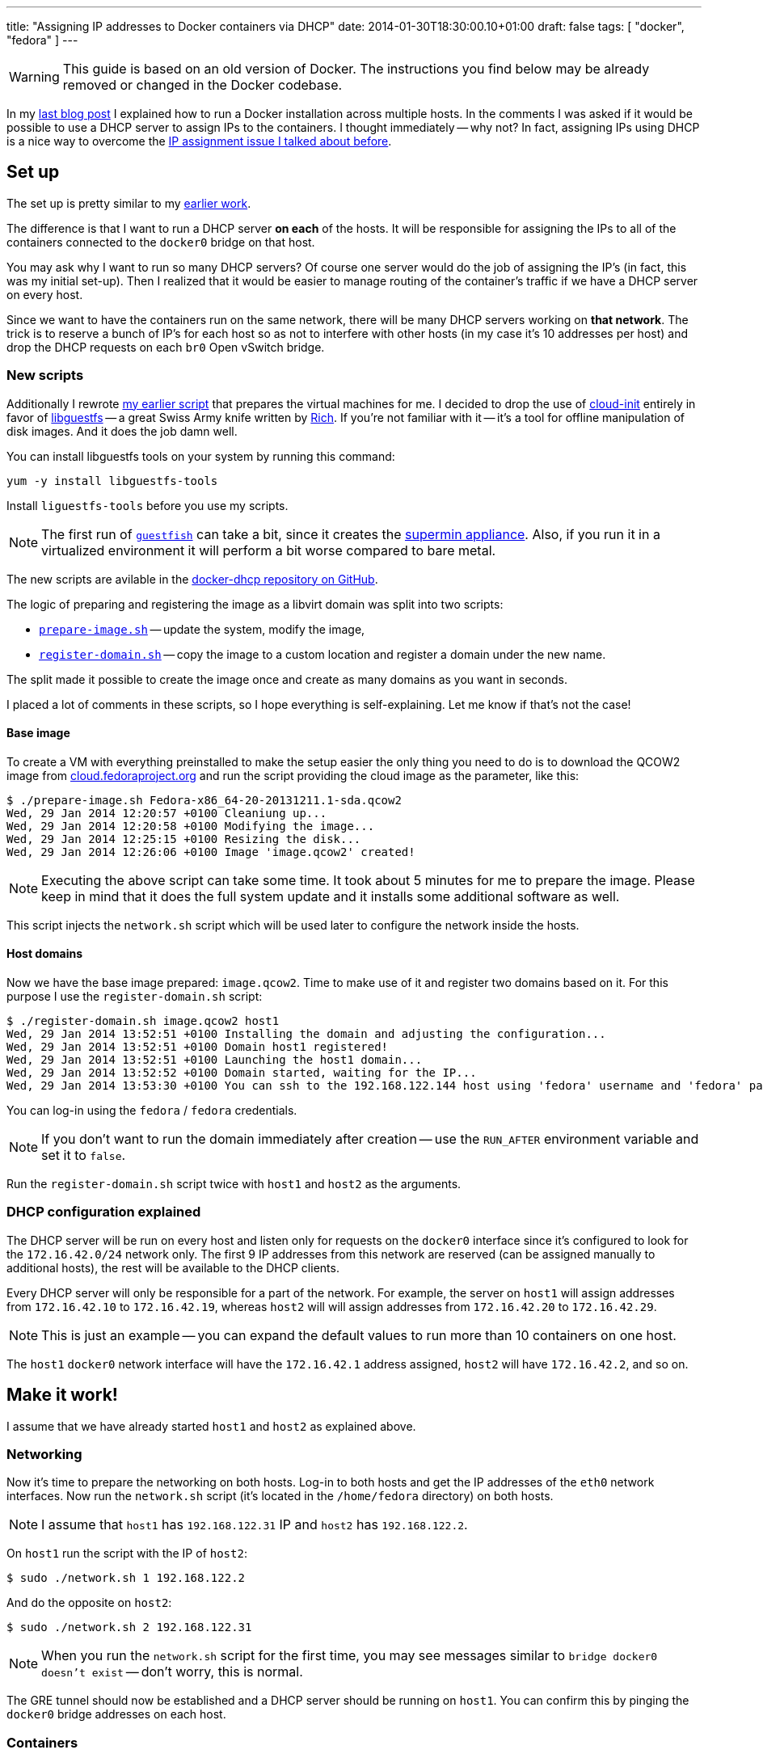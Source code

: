 ---
title: "Assigning IP addresses to Docker containers via DHCP"
date: 2014-01-30T18:30:00.10+01:00
draft: false
tags: [ "docker", "fedora" ]
---

WARNING: This guide is based on an old version of Docker. The instructions you
find below may be already removed or changed in the Docker codebase.

In my
link:/blog/2014/01/21/connecting-docker-containers-on-multiple-hosts/[last blog
post] I explained how to run a Docker installation across multiple hosts.
In the comments I was asked if it would be possible to use a DHCP server to
assign IPs to the containers. I thought immediately -- why not? In fact,
assigning IPs using DHCP is a nice way to overcome the
link:/blog/2014/01/21/connecting-docker-containers-on-multiple-hosts/#_the_issue_ip_assignment[IP
assignment issue I talked about before].

== Set up

The set up is pretty similar to my
link:/blog/2014/01/21/connecting-docker-containers-on-multiple-hosts/#_set_up[earlier
work].

The difference is that I want to run a DHCP server *on each* of the hosts.
It will be responsible for assigning the IPs to all of the containers connected to the
`docker0` bridge on that host.

You may ask why I want to run so many DHCP servers? Of course one server would
do the job of assigning the IP's (in fact, this was my initial set-up). Then I
  realized that it would be easier to manage routing of the container's traffic
  if we have a DHCP server on every host.

Since we want to have the containers run on the same network, there
will be many DHCP servers working on *that network*. The trick is to reserve a
bunch of IP's for each host so as not to interfere with other hosts (in my case it's
10 addresses per host) and drop the DHCP requests on each `br0` Open vSwitch
bridge.

=== New scripts

Additionally I rewrote link:https://gist.github.com/goldmann/8455702[my earlier script]
that prepares the virtual machines for me. I decided to
drop the use of link:http://cloudinit.readthedocs.org/en/latest/[cloud-init]
entirely in favor of link:http://libguestfs.org/[libguestfs] -- a great Swiss
Army knife written by link:http://rwmj.wordpress.com/[Rich]. If you're not
familiar with it -- it's a tool for offline manipulation of disk images. And it
does the job damn well.

You can install libguestfs tools on your system by running this
command:

----
yum -y install libguestfs-tools
----

Install `liguestfs-tools` before you use my scripts.

NOTE: The first run of link:http://libguestfs.org/guestfish.1.html[`guestfish`]
can take a bit, since it creates the
link:http://libguestfs.org/febootstrap.8.html#supermin_appliances[supermin
appliance]. Also, if you run it in a virtualized environment it will
perform a bit worse compared to bare metal.

The new scripts are avilable in the
link:https://github.com/goldmann/docker-dhcp[docker-dhcp repository on
GitHub].

The logic of preparing and registering the image as a libvirt domain was split
into two scripts:

* link:https://github.com/goldmann/docker-dhcp/blob/master/prepare-image.sh[`prepare-image.sh`] -- update the system, modify the image,
* link:https://github.com/goldmann/docker-dhcp/blob/master/register-domain.sh[`register-domain.sh`] -- copy the image to a custom location and register a
  domain under the new name.

The split made it possible to create the image once and create as many domains
as you want in seconds.

I placed a lot of comments in these scripts, so I hope everything is
self-explaining. Let me know if that's not the case!

==== Base image

To create a VM with everything preinstalled to make the setup
easier the only thing you need to do is to download the QCOW2 image from
link:cloud.fedoraproject.org[cloud.fedoraproject.org] and run the script
providing the cloud image as the parameter, like this:

----
$ ./prepare-image.sh Fedora-x86_64-20-20131211.1-sda.qcow2
Wed, 29 Jan 2014 12:20:57 +0100 Cleaniung up...
Wed, 29 Jan 2014 12:20:58 +0100 Modifying the image...
Wed, 29 Jan 2014 12:25:15 +0100 Resizing the disk...
Wed, 29 Jan 2014 12:26:06 +0100 Image 'image.qcow2' created!
----

NOTE: Executing the above script can take some time. It took about 5 minutes for me
to prepare the image. Please keep in mind that it does the full system update
and it installs some additional software as well.

This script injects the `network.sh` script which will be used later to
configure the network inside the hosts.

==== Host domains

Now we have the base image prepared: `image.qcow2`. Time to make use of it and
register two domains based on it. For this purpose I use the
`register-domain.sh` script:

[source,shell]
----
$ ./register-domain.sh image.qcow2 host1
Wed, 29 Jan 2014 13:52:51 +0100 Installing the domain and adjusting the configuration...
Wed, 29 Jan 2014 13:52:51 +0100 Domain host1 registered!
Wed, 29 Jan 2014 13:52:51 +0100 Launching the host1 domain...
Wed, 29 Jan 2014 13:52:52 +0100 Domain started, waiting for the IP...
Wed, 29 Jan 2014 13:53:30 +0100 You can ssh to the 192.168.122.144 host using 'fedora' username and 'fedora' password or use the 'virsh console host1' command to directly attach to the console
----

You can log-in using the `fedora` / `fedora` credentials.

NOTE: If you don't want to run the domain immediately after creation -- use the
`RUN_AFTER` environment variable and set it to `false`.

Run the `register-domain.sh` script twice with `host1` and `host2` as the arguments.

=== DHCP configuration explained

The DHCP server will be run on every host and listen only for requests on the `docker0`
interface since it's configured to look for the `172.16.42.0/24` network only.
The first 9 IP addresses from this network are reserved (can be assigned
manually to additional hosts), the rest will be available to the DHCP clients.

Every DHCP server will only be responsible for a part of the network. For
example, the server on `host1` will assign addresses from `172.16.42.10` to
`172.16.42.19`, whereas `host2` will will assign addresses from `172.16.42.20`
to `172.16.42.29`.

NOTE: This is just an example -- you can expand the default values to run more
than 10 containers on one host.

The `host1` `docker0` network interface will have the `172.16.42.1` address
assigned, `host2` will have `172.16.42.2`, and so on.

== Make it work!

I assume that we have already started `host1` and `host2` as explained above.

=== Networking

Now it's time to prepare the networking on both hosts. Log-in to both hosts and
get the IP addresses of the `eth0` network interfaces. Now run the `network.sh`
script (it's located in the `/home/fedora` directory) on both hosts.

NOTE: I assume that `host1` has `192.168.122.31` IP and `host2` has `192.168.122.2`.

On `host1` run the script with the IP of `host2`:

----
$ sudo ./network.sh 1 192.168.122.2
----

And do the opposite on `host2`:

----
$ sudo ./network.sh 2 192.168.122.31
----

NOTE: When you run the `network.sh` script for the first time, you may see
messages similar to `bridge docker0 doesn't exist` -- don't worry, this is
normal.

The GRE tunnel should now be established and a DHCP server should be running on
`host1`. You can confirm this by pinging the `docker0` bridge addresses on each host.

=== Containers

There is one requirement for the container image -- it needs to have a DHCP
client installed. Sadly the default `fedora` image does not have the `dhclient`
package installed. To make things easy I prepared the
link:https://index.docker.io/u/goldmann/fedora-dhcp/[`goldmann/fedora-dhcp`]
image. The only difference between `fedora` image is the addition of
`dhclient`.

Download this image on both hosts:

----
docker pull goldmann/fedora-dhcp
----

If you run the `goldmann/fedora-dhcp` image you'll see that there is no network
interfaces beside the loopback. This is because Docker is run with the
`-b=none` flag and it does not know about any network interfaces to bind to, so
it does not create the ethernet adapter in the container.

But we still want to have networking. The only option at the moment is to use
the `-lxc-conf` flag when running the image, like this:

----
docker run -i -t \
-lxc-conf="lxc.network.type = veth" \
-lxc-conf="lxc.network.link = docker0" \
-lxc-conf="lxc.network.flags = up" \
goldmann/fedora-dhcp /bin/bash
----

This will start a new container with a virtual ethernet adapter which is
attached to the `docker0` bridge. Sweet!

=== Obtaining the IP address

Since the Docker container does not run anything besides the command you
specify (in our case `/bin/bash`) -- it does not run the scripts that
configures the network too. We need to do it by hand.

NOTE: I hope this will change in the near future. One option is to make systemd
run well in the Docker containers.

After you get the prompt from the container, you can simply run the
`dhclient` command. This will obtain the address from the DHCP server, exit and
leave a shell just for you.

----
bash-4.2# ip a s dev eth0
17: eth0: <BROADCAST,MULTICAST,UP,LOWER_UP> mtu 1500 qdisc pfifo_fast state UP group default qlen 1000
    link/ether 1e:d4:13:c7:9d:fd brd ff:ff:ff:ff:ff:ff
    inet6 fe80::1cd4:13ff:fec7:9dfd/64 scope link
       valid_lft forever preferred_lft forever
bash-4.2# dhclient
bash-4.2# ip a s dev eth0
17: eth0: <BROADCAST,MULTICAST,UP,LOWER_UP> mtu 1500 qdisc pfifo_fast state UP group default qlen 1000
    link/ether 1e:d4:13:c7:9d:fd brd ff:ff:ff:ff:ff:ff
    inet 172.16.42.14/24 brd 172.16.42.255 scope global dynamic eth0
       valid_lft 43197sec preferred_lft 43197sec
    inet6 fe80::1cd4:13ff:fec7:9dfd/64 scope link
       valid_lft forever preferred_lft forever
bash-4.2# ping -c 1 google.com
PING google.com (173.194.65.139) 56(84) bytes of data.
64 bytes from ee-in-f139.1e100.net (173.194.65.139): icmp_seq=1 ttl=39 time=55.6 ms

--- google.com ping statistics ---
1 packets transmitted, 1 received, 0% packet loss, time 0ms
rtt min/avg/max/mdev = 55.672/55.672/55.672/0.000 ms
----

NOTE: You can also use the `/etc/init.d/network restart` command to obtain the IP.

You can (should!) try it on `host1` and `host2`. You should get the same
result with no IP conflict and be able to access the Internet as well as other
containers on the network.

Enjoy!

== Things to improve

There are of course some things that could be improved to make this setup
easier.

1. Make link:http://freedesktop.org/wiki/Software/systemd/[systemd] available
   in the container -- this would boot the networking and get the IP address
   automatically for us.

2. Stop Docker from (blindly) assigning IP addresses when we specify the
`-b=BRIDGE` flag. Docker currently  assumes that it manages the container
network and nothing else is allowed to do so. I hope this will change in the
future.

// vim: set syntax=asciidoc:
